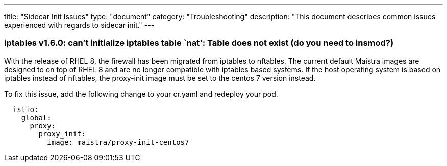 ---
title: "Sidecar Init Issues"
type: "document"
category: "Troubleshooting"
description: "This document describes common issues experienced with regards to sidecar init."
---

=== iptables v1.6.0: can't initialize iptables table `nat': Table does not exist (do you need to insmod?)
With the release of RHEL 8, the firewall has been migrated from iptables to nftables. 
The current default Maistra images are designed to on top of RHEL 8 and are no longer
compatible with iptables based systems. If the host operating system is based on 
iptables instead of nftables, the proxy-init image must be set to the centos 7 version instead. 

To fix this issue, add the following change to your cr.yaml and redeploy your pod.

[source,yaml]
----
  istio:
    global:
      proxy:
        proxy_init:
          image: maistra/proxy-init-centos7
----